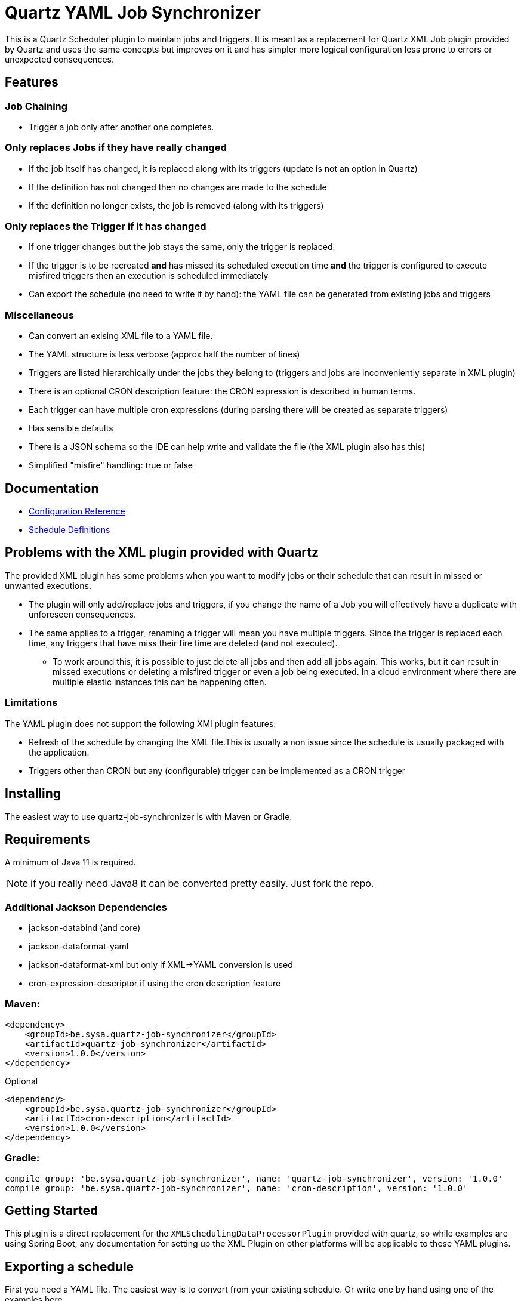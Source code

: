 = Quartz YAML Job Synchronizer

This is a Quartz Scheduler plugin to maintain jobs and triggers.
It is meant as a replacement for Quartz XML Job plugin provided by Quartz and uses the same concepts but improves on it and has simpler more logical configuration less prone to errors or unexpected consequences.

== Features

=== Job Chaining
** Trigger a job only after another one completes.

=== Only replaces Jobs if they have really changed
** If the job itself has changed, it is replaced along with its triggers (update is not an option in Quartz)
** If the definition has not changed then no changes are made to the schedule
** If the definition no longer exists, the job is removed (along with its triggers)

=== Only replaces the Trigger if it has changed
** If one trigger changes but the job stays the same, only the trigger is replaced.
** If the trigger is to be recreated *and* has missed its scheduled execution time *and* the trigger is configured to execute misfired triggers then an execution is scheduled immediately
** Can export the schedule (no need to write it by hand): the YAML file can be generated from existing jobs and triggers

=== Miscellaneous

** Can convert an exising XML file to a YAML file.
** The YAML structure is less verbose (approx half the number of lines)
** Triggers are listed hierarchically under the jobs they belong to (triggers and jobs are inconveniently separate in XML plugin)
** There is an optional CRON description feature: the CRON expression is described in human terms.
** Each trigger can have multiple cron expressions (during parsing there will be created as separate triggers)
** Has sensible defaults
** There is a JSON schema so the IDE can help write and validate the file (the XML plugin also has this)
** Simplified "misfire" handling: true or false

== Documentation

* link:docs/configuration.adoc[Configuration Reference]
* link:docs/yaml-definitions.adoc[Schedule Definitions]

== Problems with the XML plugin provided with Quartz

The provided XML plugin has some problems when you want to modify jobs or their schedule that can result in missed or unwanted executions.

- The plugin will only add/replace jobs and triggers, if you change the name of a Job you will effectively have a duplicate with unforeseen consequences.
- The same applies to a trigger, renaming a trigger will mean you have multiple triggers.
Since the trigger is replaced each time, any triggers that have miss their fire time are deleted (and not executed).
* To work around this, it is possible to just delete all jobs and then add all jobs again.
This works, but it can result in missed executions or deleting a misfired trigger or even a job being executed.
In a cloud environment where there are multiple elastic instances this can be happening often.

=== Limitations

The YAML plugin does not support the following XMl plugin features:

- Refresh of the schedule by changing the XML file.This is usually a non issue since the schedule is usually packaged with the application.
- Triggers other than CRON but any (configurable) trigger can be implemented as a CRON trigger

== Installing

The easiest way to use quartz-job-synchronizer is with Maven or Gradle.

== Requirements

A minimum of Java 11 is required.

NOTE: if you really need Java8 it can be converted pretty easily. Just fork the repo.

=== Additional Jackson Dependencies

- jackson-databind (and core)
- jackson-dataformat-yaml
- jackson-dataformat-xml  but only if XML->YAML conversion is used
- cron-expression-descriptor if using the cron description feature

=== Maven:

[source,xml]
----
<dependency>
    <groupId>be.sysa.quartz-job-synchronizer</groupId>
    <artifactId>quartz-job-synchronizer</artifactId>
    <version>1.0.0</version>
</dependency>
----

Optional
[source,xml]
----
<dependency>
    <groupId>be.sysa.quartz-job-synchronizer</groupId>
    <artifactId>cron-description</artifactId>
    <version>1.0.0</version>
</dependency>
----

=== Gradle:

[source,gradle]
----
compile group: 'be.sysa.quartz-job-synchronizer', name: 'quartz-job-synchronizer', version: '1.0.0'
compile group: 'be.sysa.quartz-job-synchronizer', name: 'cron-description', version: '1.0.0'
----


== Getting Started

This plugin is a direct replacement for the `XMLSchedulingDataProcessorPlugin` provided with quartz, so while examples are using Spring Boot, any documentation for setting up the XML Plugin on other platforms will be applicable to these YAML plugins.

== Exporting a schedule

First you need a YAML file. The easiest way is to convert from your existing schedule. Or write one by hand using one of the examples here. 

*Limitation:* The xml file allows multiple <schedule> elements. The Exporter Plugin only supports one.
[source,yaml]
----
  yamlScheduleExporter:
    class: "be.sysa.quartz.initializer.YamlScheduleExporterPlugin"
    exportFile: "${java.io.tmpdir}/schedule-export.yaml"
----

== Configuring the YAML plugin
The Synchronizer plugin only needs 1 parameter, a list of YAML files defining
the jobs and their triggers. If you use NativeJob (or other Quartz provided plugins which are risky, then they need to be configured).
Disabling unsafe jobs by default is a means to prevent injection attacks if the schedule is loaded by another mechanism.

[source,yaml]
----
  jobSynchronizer:
    class: "be.sysa.quartz.initializer.YamlJobSynchronizerPlugin"
    fileNames: "classpath:jobs-group1.yaml, classpath:jobs/other-jobs.yaml"
    allowJobs: "org.quartz.NativeJob"
----

== Convert existing XML file to YAML
An alternative to exporting the full schedule is to just convert one file.

[source,yaml]
----
XmlYamlConverter:
   class: "be.sysa.quartz.initializer.XmlYamlConverterPlugin"
   importFile: "classpath:conversion-jobs.xml"
   exportFile: "${java.io.tmpdir}/conversion-jobs.yaml"
----

== Running the tests

./mvnw clean verify

== Versioning

We use http://semver.org/[SemVer] for versioning. For the versions available, see the https://github.com/your/project/tags[tags on this repository].

== Authors

* *Mark Jeffrey*

== License

This project is licensed under the Apache 2.0 License - see the link:LICENSE.txt[LICENSE.txt] file for details

== Acknowledgments
